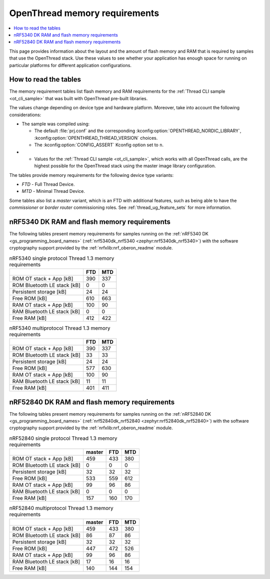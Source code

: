 .. _thread_ot_memory:

OpenThread memory requirements
##############################

.. contents::
   :local:
   :depth: 2

This page provides information about the layout and the amount of flash memory and RAM that is required by samples that use the OpenThread stack.
Use these values to see whether your application has enough space for running on particular platforms for different application configurations.

.. _thread_ot_memory_introduction:

How to read the tables
**********************

The memory requirement tables list flash memory and RAM requirements for the :ref:`Thread CLI sample <ot_cli_sample>` that was built with OpenThread pre-built libraries.

The values change depending on device type and hardware platform.
Moreover, take into account the following considerations:

* The sample was compiled using:

  * The default :file:`prj.conf` and the corresponding :kconfig:option:`OPENTHREAD_NORDIC_LIBRARY`, :kconfig:option:`OPENTHREAD_THREAD_VERSION` choices.
  * The :kconfig:option:`CONFIG_ASSERT` Kconfig option set to ``n``.

* * Values for the :ref:`Thread CLI sample <ot_cli_sample>`, which works with all OpenThread calls, are the highest possible for the OpenThread stack using the master image library configuration.

The tables provide memory requirements for the following device type variants:

* *FTD* - Full Thread Device.
* *MTD* - Minimal Thread Device.

Some tables also list a *master* variant, which is an FTD with additional features, such as being able to have the *commissioner* or *border router* commissioning roles.
See :ref:`thread_ug_feature_sets` for more information.

.. _thread_ot_memory_5340:

nRF5340 DK RAM and flash memory requirements
*********************************************

The following tables present memory requirements for samples running on the :ref:`nRF5340 DK <gs_programming_board_names>` (:ref:`nrf5340dk_nrf5340 <zephyr:nrf5340dk_nrf5340>`) with the software cryptography support provided by the :ref:`nrfxlib:nrf_oberon_readme` module.

.. table:: nRF5340 single protocol Thread 1.3 memory requirements

   +-----------------------------+-------+-------+
   |                             |   FTD |   MTD |
   +=============================+=======+=======+
   | ROM OT stack + App [kB]     |   390 |   337 |
   +-----------------------------+-------+-------+
   | ROM Bluetooth LE stack [kB] |     0 |     0 |
   +-----------------------------+-------+-------+
   | Persistent storage [kB]     |    24 |    24 |
   +-----------------------------+-------+-------+
   | Free ROM [kB]               |   610 |   663 |
   +-----------------------------+-------+-------+
   | RAM OT stack + App [kB]     |   100 |    90 |
   +-----------------------------+-------+-------+
   | RAM Bluetooth LE stack [kB] |     0 |     0 |
   +-----------------------------+-------+-------+
   | Free RAM [kB]               |   412 |   422 |
   +-----------------------------+-------+-------+

.. table:: nRF5340 multiprotocol Thread 1.3 memory requirements

   +-----------------------------+-------+-------+
   |                             |   FTD |   MTD |
   +=============================+=======+=======+
   | ROM OT stack + App [kB]     |   390 |   337 |
   +-----------------------------+-------+-------+
   | ROM Bluetooth LE stack [kB] |    33 |    33 |
   +-----------------------------+-------+-------+
   | Persistent storage [kB]     |    24 |    24 |
   +-----------------------------+-------+-------+
   | Free ROM [kB]               |   577 |   630 |
   +-----------------------------+-------+-------+
   | RAM OT stack + App [kB]     |   100 |    90 |
   +-----------------------------+-------+-------+
   | RAM Bluetooth LE stack [kB] |    11 |    11 |
   +-----------------------------+-------+-------+
   | Free RAM [kB]               |   401 |   411 |
   +-----------------------------+-------+-------+

.. _thread_ot_memory_52840:

nRF52840 DK RAM and flash memory requirements
*********************************************

The following tables present memory requirements for samples running on the :ref:`nRF52840 DK <gs_programming_board_names>` (:ref:`nrf52840dk_nrf52840 <zephyr:nrf52840dk_nrf52840>`) with the software cryptography support provided by the :ref:`nrfxlib:nrf_oberon_readme` module.

.. table:: nRF52840 single protocol Thread 1.3 memory requirements

   +-----------------------------+----------+-------+-------+
   |                             |   master |   FTD |   MTD |
   +=============================+==========+=======+=======+
   | ROM OT stack + App [kB]     |      459 |   433 |   380 |
   +-----------------------------+----------+-------+-------+
   | ROM Bluetooth LE stack [kB] |        0 |     0 |     0 |
   +-----------------------------+----------+-------+-------+
   | Persistent storage [kB]     |       32 |    32 |    32 |
   +-----------------------------+----------+-------+-------+
   | Free ROM [kB]               |      533 |   559 |   612 |
   +-----------------------------+----------+-------+-------+
   | RAM OT stack + App [kB]     |       99 |    96 |    86 |
   +-----------------------------+----------+-------+-------+
   | RAM Bluetooth LE stack [kB] |        0 |     0 |     0 |
   +-----------------------------+----------+-------+-------+
   | Free RAM [kB]               |      157 |   160 |   170 |
   +-----------------------------+----------+-------+-------+

.. table:: nRF52840 multiprotocol Thread 1.3 memory requirements

   +-----------------------------+----------+-------+-------+
   |                             |   master |   FTD |   MTD |
   +=============================+==========+=======+=======+
   | ROM OT stack + App [kB]     |      459 |   433 |   380 |
   +-----------------------------+----------+-------+-------+
   | ROM Bluetooth LE stack [kB] |       86 |    87 |    86 |
   +-----------------------------+----------+-------+-------+
   | Persistent storage [kB]     |       32 |    32 |    32 |
   +-----------------------------+----------+-------+-------+
   | Free ROM [kB]               |      447 |   472 |   526 |
   +-----------------------------+----------+-------+-------+
   | RAM OT stack + App [kB]     |       99 |    96 |    86 |
   +-----------------------------+----------+-------+-------+
   | RAM Bluetooth LE stack [kB] |       17 |    16 |    16 |
   +-----------------------------+----------+-------+-------+
   | Free RAM [kB]               |      140 |   144 |   154 |
   +-----------------------------+----------+-------+-------+
